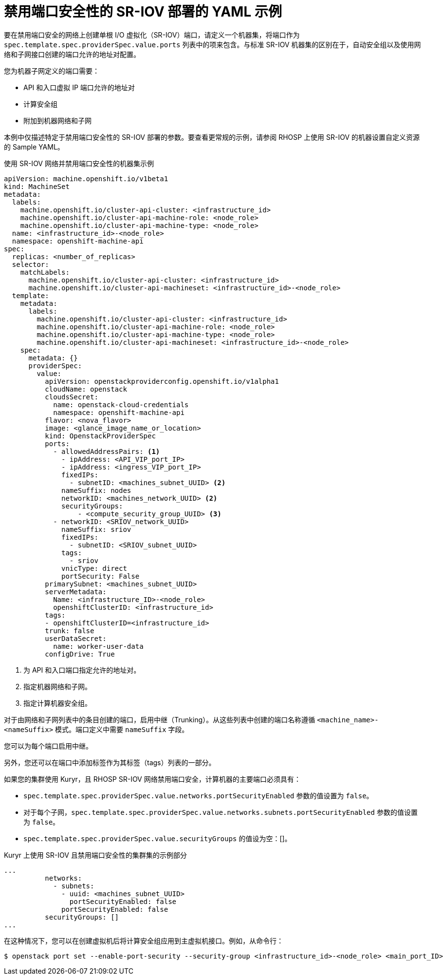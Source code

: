 // Module included in the following assemblies:
//
// * machine_management/creating_machinesets/creating-machineset-osp.adoc

[id="machineset-yaml-osp-sr-iov-port-security_{context}"]
=  禁用端口安全性的 SR-IOV 部署的 YAML 示例

要在禁用端口安全的网络上创建单根 I/O 虚拟化（SR-IOV）端口，请定义一个机器集，将端口作为 `spec.template.spec.providerSpec.value.ports` 列表中的项来包含。与标准 SR-IOV 机器集的区别在于，自动安全组以及使用网络和子网接口创建的端口允许的地址对配置。

您为机器子网定义的端口需要：

* API 和入口虚拟 IP 端口允许的地址对
* 计算安全组
* 附加到机器网络和子网

[注意]
====
本例中仅描述特定于禁用端口安全性的 SR-IOV 部署的参数。要查看更常规的示例，请参阅 RHOSP 上使用 SR-IOV 的机器设置自定义资源的 Sample YAML。
====

.使用 SR-IOV 网络并禁用端口安全性的机器集示例
[source,yaml]
----
apiVersion: machine.openshift.io/v1beta1
kind: MachineSet
metadata:
  labels:
    machine.openshift.io/cluster-api-cluster: <infrastructure_id>
    machine.openshift.io/cluster-api-machine-role: <node_role>
    machine.openshift.io/cluster-api-machine-type: <node_role>
  name: <infrastructure_id>-<node_role>
  namespace: openshift-machine-api
spec:
  replicas: <number_of_replicas>
  selector:
    matchLabels:
      machine.openshift.io/cluster-api-cluster: <infrastructure_id>
      machine.openshift.io/cluster-api-machineset: <infrastructure_id>-<node_role>
  template:
    metadata:
      labels:
        machine.openshift.io/cluster-api-cluster: <infrastructure_id>
        machine.openshift.io/cluster-api-machine-role: <node_role>
        machine.openshift.io/cluster-api-machine-type: <node_role>
        machine.openshift.io/cluster-api-machineset: <infrastructure_id>-<node_role>
    spec:
      metadata: {}
      providerSpec:
        value:
          apiVersion: openstackproviderconfig.openshift.io/v1alpha1
          cloudName: openstack
          cloudsSecret:
            name: openstack-cloud-credentials
            namespace: openshift-machine-api
          flavor: <nova_flavor>
          image: <glance_image_name_or_location>
          kind: OpenstackProviderSpec
          ports:
            - allowedAddressPairs: <1> 
              - ipAddress: <API_VIP_port_IP>
              - ipAddress: <ingress_VIP_port_IP>
              fixedIPs:
                - subnetID: <machines_subnet_UUID> <2>
              nameSuffix: nodes
              networkID: <machines_network_UUID> <2>
              securityGroups:
                  - <compute_security_group_UUID> <3>
            - networkID: <SRIOV_network_UUID>
              nameSuffix: sriov
              fixedIPs:
                - subnetID: <SRIOV_subnet_UUID>
              tags:
                - sriov
              vnicType: direct
              portSecurity: False
          primarySubnet: <machines_subnet_UUID>
          serverMetadata:
            Name: <infrastructure_ID>-<node_role>
            openshiftClusterID: <infrastructure_id>
          tags:
          - openshiftClusterID=<infrastructure_id>
          trunk: false
          userDataSecret:
            name: worker-user-data
          configDrive: True
----
<1> 为 API 和入口端口指定允许的地址对。
<2> 指定机器网络和子网。
<3> 指定计算机器安全组。

[注意]
====
对于由网络和子网列表中的条目创建的端口，启用中继（Trunking）。从这些列表中创建的端口名称遵循 `<machine_name>-<nameSuffix>` 模式。端口定义中需要 `nameSuffix` 字段。

您可以为每个端口启用中继。

另外，您还可以在端口中添加标签作为其标签（tags）列表的一部分。
====

如果您的集群使用 Kuryr，且 RHOSP SR-IOV 网络禁用端口安全，计算机器的主要端口必须具有：

* `spec.template.spec.providerSpec.value.networks.portSecurityEnabled` 参数的值设置为 `false`。

* 对于每个子网，`spec.template.spec.providerSpec.value.networks.subnets.portSecurityEnabled` 参数的值设置为 `false`。

* `spec.template.spec.providerSpec.value.securityGroups` 的值设为空：[]。

.Kuryr 上使用 SR-IOV 且禁用端口安全性的集群集的示例部分
[source,yaml]
----
...
          networks:
            - subnets:
              - uuid: <machines_subnet_UUID>
                portSecurityEnabled: false
              portSecurityEnabled: false
          securityGroups: []
...
----

在这种情况下，您可以在创建虚拟机后将计算安全组应用到主虚拟机接口。例如，从命令行：
[source,terminal]
----
$ openstack port set --enable-port-security --security-group <infrastructure_id>-<node_role> <main_port_ID>
----
